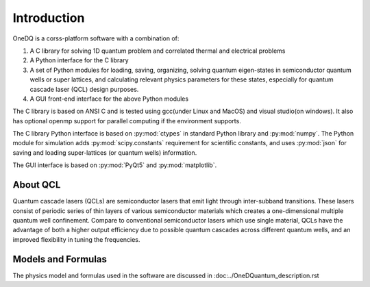 Introduction
===============

OneDQ is a corss-platform software with a combination of: 

1. A C library for solving 1D quantum problem and correlated thermal and electrical problems
2. A Python interface for the C library
3. A set of Python modules for loading, saving, organizing, solving quantum eigen-states in 
   semiconductor quantum wells or super lattices, and calculating relevant physics parameters 
   for these states, especially for quantum cascade laser (QCL) design purposes. 
4. A GUI front-end interface for the above Python modules

The C library is based on ANSI C and is tested using gcc(under Linux and MacOS) and visual 
studio(on windows). It also has optional openmp support for parallel computing if the 
environment supports. 

The C library Python interface is based on :py:mod:`ctypes` in standard Python library and 
:py:mod:`numpy`. 
The Python module for simulation adds :py:mod:`scipy.constants` requirement for scientific constants, 
and uses :py:mod:`json` for saving and loading super-lattices (or quantum wells) information. 

The GUI interface is based on :py:mod:`PyQt5` and :py:mod:`matplotlib`. 


About QCL
----------
Quantum cascade lasers (QCLs) are semiconductor lasers that emit light
through inter-subband transitions.
These lasers consist of periodic series of thin
layers of various semiconductor materials which creates a one-dimensional
multiple quantum well confinement.
Compare to conventional semiconductor lasers which use single material,
QCLs have the advantage of both a higher output efficiency
due to possible quantum cascades across different quantum wells,
and an improved flexibility in tuning the frequencies.


Models and Formulas 
--------------------
The physics model and formulas used in the software are discussed in 
:doc:../OneDQuantum_description.rst


.. todo::
   List references and validations
